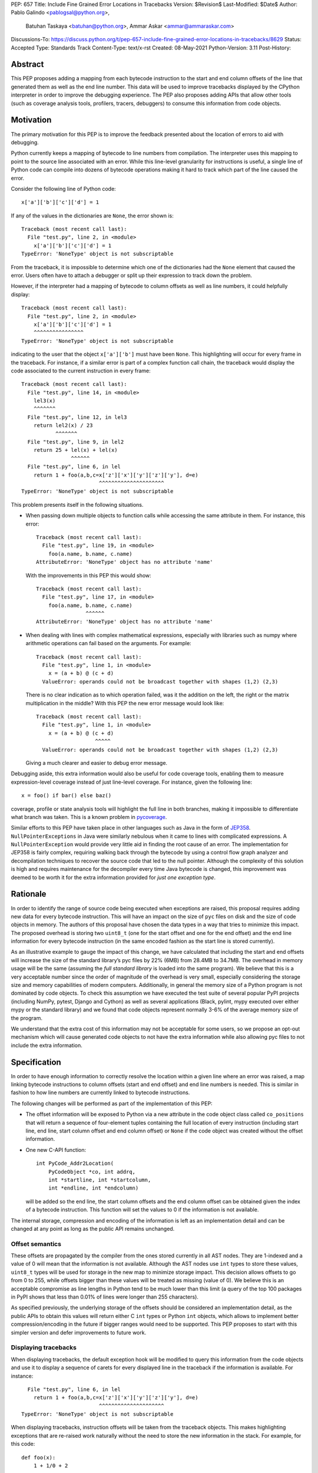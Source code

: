 PEP: 657
Title: Include Fine Grained Error Locations in Tracebacks
Version: $Revision$
Last-Modified: $Date$
Author: Pablo Galindo <pablogsal@python.org>,
        Batuhan Taskaya <batuhan@python.org>,
        Ammar Askar <ammar@ammaraskar.com>
Discussions-To: https://discuss.python.org/t/pep-657-include-fine-grained-error-locations-in-tracebacks/8629
Status: Accepted
Type: Standards Track
Content-Type: text/x-rst
Created: 08-May-2021
Python-Version: 3.11
Post-History:

Abstract
========

This PEP proposes adding a mapping from each bytecode instruction to the start
and end column offsets of the line that generated them as well as the end line
number. This data will be used to improve tracebacks displayed by the CPython
interpreter in order to improve the debugging experience. The PEP also proposes
adding APIs that allow other tools (such as coverage analysis tools, profilers,
tracers, debuggers) to consume this information from code objects.

Motivation
==========

The primary motivation for this PEP is to improve the feedback presented about
the location of errors to aid with debugging.

Python currently keeps a mapping of bytecode to line numbers from compilation.
The interpreter uses this mapping to point to the source line associated with
an error. While this line-level granularity for instructions is useful, a
single line of Python code can compile into dozens of bytecode operations
making it hard to track which part of the line caused the error.

Consider the following line of Python code::

    x['a']['b']['c']['d'] = 1

If any of the values in the dictionaries are ``None``, the error shown is::

    Traceback (most recent call last):
      File "test.py", line 2, in <module>
        x['a']['b']['c']['d'] = 1
    TypeError: 'NoneType' object is not subscriptable

From the traceback, it is impossible to determine which one of the dictionaries
had the ``None`` element that caused the error. Users often have to attach a
debugger or split up their expression to track down the problem.

However, if the interpreter had a mapping of bytecode to column offsets as well
as line numbers, it could helpfully display::

    Traceback (most recent call last):
      File "test.py", line 2, in <module>
        x['a']['b']['c']['d'] = 1
        ^^^^^^^^^^^^^^^^
    TypeError: 'NoneType' object is not subscriptable

indicating to the user that the object ``x['a']['b']`` must have been ``None``.
This highlighting will occur for every frame in the traceback. For instance, if
a similar error is part of a complex function call chain, the traceback would
display the code associated to the current instruction in every frame::

    Traceback (most recent call last):
      File "test.py", line 14, in <module>
        lel3(x)
        ^^^^^^^
      File "test.py", line 12, in lel3
        return lel2(x) / 23
               ^^^^^^^
      File "test.py", line 9, in lel2
        return 25 + lel(x) + lel(x)
                    ^^^^^^
      File "test.py", line 6, in lel
        return 1 + foo(a,b,c=x['z']['x']['y']['z']['y'], d=e)
                             ^^^^^^^^^^^^^^^^^^^^^
    TypeError: 'NoneType' object is not subscriptable

This problem presents itself in the following situations.

* When passing down multiple objects to function calls while
  accessing the same attribute in them.
  For instance, this error::

    Traceback (most recent call last):
      File "test.py", line 19, in <module>
        foo(a.name, b.name, c.name)
    AttributeError: 'NoneType' object has no attribute 'name'

  With the improvements in this PEP this would show::

    Traceback (most recent call last):
      File "test.py", line 17, in <module>
        foo(a.name, b.name, c.name)
                    ^^^^^^
    AttributeError: 'NoneType' object has no attribute 'name'

* When dealing with lines with complex mathematical expressions,
  especially with libraries such as numpy where arithmetic
  operations can fail based on the arguments. For example: ::

    Traceback (most recent call last):
      File "test.py", line 1, in <module>
        x = (a + b) @ (c + d)
      ValueError: operands could not be broadcast together with shapes (1,2) (2,3)

  There is no clear indication as to which operation failed, was it the addition
  on the left, the right or the matrix multiplication in the middle? With this
  PEP the new error message would look like::

    Traceback (most recent call last):
      File "test.py", line 1, in <module>
        x = (a + b) @ (c + d)
                       ^^^^^
      ValueError: operands could not be broadcast together with shapes (1,2) (2,3)

  Giving a much clearer and easier to debug error message.


Debugging aside, this extra information would also be useful for code
coverage tools, enabling them to measure expression-level coverage instead of
just line-level coverage. For instance, given the following line: ::

    x = foo() if bar() else baz()

coverage, profile or state analysis tools will highlight the full line in both
branches, making it impossible to differentiate what branch was taken. This is
a known problem in pycoverage_.

Similar efforts to this PEP have taken place in other languages such as Java in
the form of JEP358_. ``NullPointerExceptions`` in Java were similarly nebulous when
it came to lines with complicated expressions. A ``NullPointerException`` would
provide very little aid in finding the root cause of an error. The
implementation for JEP358 is fairly complex, requiring walking back through the
bytecode by using a control flow graph analyzer and decompilation techniques to
recover the source code that led to the null pointer. Although the complexity
of this solution is high and requires maintenance for the decompiler every time
Java bytecode is changed, this improvement was deemed to be worth it for the
extra information provided for *just one exception type*.


Rationale
=========

In order to identify the range of source code being executed when exceptions
are raised, this proposal requires adding new data for every bytecode
instruction. This will have an impact on the size of ``pyc`` files on disk and
the size of code objects in memory. The authors of this proposal have chosen
the data types in a way that tries to minimize this impact. The proposed
overhead is storing two ``uint8_t`` (one for the start offset and one for the
end offset) and the end line information for every bytecode instruction (in
the same encoded fashion as the start line is stored currently).

As an illustrative example to gauge the impact of this change, we have
calculated that including the start and end offsets will increase the size of
the standard library’s pyc files by 22% (6MB) from 28.4MB to 34.7MB. The
overhead in memory usage will be the same (assuming the *full standard library*
is loaded into the same program). We believe that this is a very acceptable
number since the order of magnitude of the overhead is very small, especially
considering the storage size and memory capabilities of modern computers.
Additionally, in general the memory size of a Python program is not dominated
by code objects. To check this assumption we have executed the test suite of
several popular PyPI projects (including NumPy, pytest, Django and Cython) as
well as several applications (Black, pylint, mypy executed over either mypy or
the standard library) and we found that code objects represent normally 3-6% of
the average memory size of the program.

We understand that the extra cost of this information may not be acceptable for
some users, so we propose an opt-out mechanism which will cause generated code
objects to not have the extra information while also allowing pyc files to not
include the extra information.


Specification
=============

In order to have enough information to correctly resolve the location
within a given line where an error was raised, a map linking bytecode
instructions to column offsets (start and end offset) and end line numbers
is needed. This is similar in fashion to how line numbers are currently linked
to bytecode instructions.

The following changes will be performed as part of the implementation of
this PEP:

* The offset information will be exposed to Python via a new attribute in the
  code object class called ``co_positions`` that will return a sequence of
  four-element tuples containing the full location of every instruction
  (including start line, end line, start column offset and end column offset)
  or ``None`` if the code object was created without the offset information.
* One new C-API function: ::

    int PyCode_Addr2Location(
        PyCodeObject *co, int addrq,
        int *startline, int *startcolumn,
        int *endline, int *endcolumn)

  will be added so the end line, the start column offsets and the end column
  offset can be obtained given the index of a bytecode instruction. This
  function will set the values to 0 if the information is not available.

The internal storage, compression and encoding of the information is left as an
implementation detail and can be changed at any point as long as the public API
remains unchanged.

Offset semantics
^^^^^^^^^^^^^^^^

These offsets are propagated by the compiler from the ones stored currently in
all AST nodes. They are 1-indexed and a value of 0 will mean that the
information is not available. Although the AST nodes use ``int`` types to store
these values, ``uint8_t`` types will be used for storage in the new map to
minimize storage impact. This decision allows offsets to go from 0 to 255,
while offsets bigger than these values will be treated as missing (value of 0).
We believe this is an acceptable compromise as line lengths in Python tend to
be much lower than this limit (a query of the top 100 packages in PyPI shows
that less than 0.01% of lines were longer than 255 characters).

As specified previously, the underlying storage of the offsets should be
considered an implementation detail, as the public APIs to obtain this values
will return either C ``int`` types or Python ``int`` objects, which allows to
implement better compression/encoding in the future if bigger ranges would need
to be supported.  This PEP proposes to start with this simpler version and
defer improvements to future work.

Displaying tracebacks
^^^^^^^^^^^^^^^^^^^^^

When displaying tracebacks, the default exception hook will be modified to
query this information from the code objects and use it to display a sequence
of carets for every displayed line in the traceback if the information is
available. For instance::

      File "test.py", line 6, in lel
        return 1 + foo(a,b,c=x['z']['x']['y']['z']['y'], d=e)
                             ^^^^^^^^^^^^^^^^^^^^^
    TypeError: 'NoneType' object is not subscriptable

When displaying tracebacks, instruction offsets will be taken from the
traceback objects. This makes highlighting exceptions that are re-raised work
naturally without the need to store the new information in the stack. For
example, for this code::

    def foo(x):
        1 + 1/0 + 2

    def bar(x):
        try:
            1 + foo(x) + foo(x)
        except Exception as e:
            raise ValueError("oh no!") from e

    bar(bar(bar(2)))

The printed traceback would look like this::

    Traceback (most recent call last):
      File "test.py", line 6, in bar
        1 + foo(x) + foo(x)
            ^^^^^^
      File "test.py", line 2, in foo
        1 + 1/0 + 2
            ^^^
    ZeroDivisionError: division by zero

    The above exception was the direct cause of the following exception:

    Traceback (most recent call last):
      File "test.py", line 10, in <module>
        bar(bar(bar(2)))
                ^^^^^^
      File "test.py", line 8, in bar
        raise ValueError("oh no!") from e
        ^^^^^^^^^^^^^^^^^^^^^^^^^^^^^^^^^
    ValueError: oh no

While this code::

    def foo(x):
        1 + 1/0 + 2
    def bar(x):
        try:
            1 + foo(x) + foo(x)
        except Exception:
            raise
    bar(bar(bar(2)))

Will be displayed as::

    Traceback (most recent call last):
      File "test.py", line 10, in <module>
        bar(bar(bar(2)))
                ^^^^^^
      File "test.py", line 6, in bar
        1 + foo(x) + foo(x)
            ^^^^^^
      File "test.py", line 2, in foo
        1 + 1/0 + 2
            ^^^
    ZeroDivisionError: division by zero

Maintaining the current behavior, only a single line will be displayed
in tracebacks. For instructions that span multiple lines (the end offset
and the start offset belong to different lines), the end line number must
be inspected to know if the end offset applies to the same line as the
starting offset.

Opt-out mechanism
^^^^^^^^^^^^^^^^^

To offer an opt-out mechanism for those users that care about the
storage and memory overhead and to allow third party tools and other
programs that are currently parsing tracebacks to catch up the following
methods will be provided to deactivate this feature:

* A new environment variable: ``PYTHONNODEBUGRANGES``.
* A new command line option for the dev mode: ``python -Xnodebugranges``.

If any of these methods are used, the Python compiler will **not** populate
code objects with the new information (``None`` will be used instead) and any
unmarshalled code objects that contain the extra information will have it stripped
away and replaced with ``None``). Additionally, the traceback machinery will not
show the extended location information even if the information was present.
This method allows users to:

* Create smaller ``pyc`` files by using one of the two methods when said files
  are created.
* Don't load the extra information from ``pyc`` files if those were created with
  the extra information in the first place.
* Deactivate the extra information when displaying tracebacks (the caret characters
  indicating the location of the error).

Doing this has a **very small** performance hit as the interpreter state needs
to be fetched when code objects are created to look up the configuration.
Creating code objects is not a performance sensitive operation so this should
not be a concern.

Backwards Compatibility
=======================

The change is fully backwards compatible.


Reference Implementation
========================

A reference implementation can be found in the implementation_ fork.

Rejected Ideas
==============

Use a single caret instead of a range
^^^^^^^^^^^^^^^^^^^^^^^^^^^^^^^^^^^^^
It has been proposed to use a single caret instead of highlighting the full
range when reporting errors as a way to simplify the feature. We have decided
to not go this route for the following reasons:

* Deriving the location of the caret is not straightforward using the current
  layout of the AST. This is because the AST nodes only record the start and end
  line numbers as well as the start and end column offsets. As the AST nodes do
  not preserve the original tokens (by design) deriving the exact location of some
  tokens is not possible without extra re-parsing. For instance, currently binary
  operators have nodes for the operands but the type of the operator is stored
  in an enumeration so its location cannot be derived from the node (this is just
  an example of how this problem manifest, and not the only one).
* Deriving the ranges from AST nodes greatly simplifies the implementation and reduces
  a lot the maintenance cost and the possibilities of errors. This is because using
  the ranges is always possible to do generically for any AST node, while any other
  custom information would need to be extracted differently from different types of
  nodes. Given how error-prone getting the locations manually was when this used to
  be a manual process when generating the AST, we believe that a generic solution is
  a very important property to pursue.
* Storing the information to highlight a single caret will be very limiting for tools
  such as coverage tools and profilers as well as for tools like IPython and IDEs that
  want to make use of this new feature. As `this message <https://discuss.python.org/t/pep-657-include-fine-grained-error-locations-in-tracebacks/8629/2?u=pablogsal>`_ from the author of "friendly-traceback"
  mentions, the reason is that without the full range (including end lines) these tools
  will find very difficult to highlight correctly the relevant source code. For instance,
  for this code::

    something = foo(a,b,c) if bar(a,b,c) else other(b,c,d)

  tools (such as coverage reporters) want to be able to highlight the totality of the call
  that is covered by the executed bytecode (let's say ``foo(a,b,c)``) and not just a single
  character.  Even if is technically possible to re-parse and re-tokenize the source code
  to re-construct the information, it is not possible to do this reliably and would
  result in a much worse user experience.
* Many users have reported that a single caret is much harder to read than a full range,
  and this motivated using ranges to highlight syntax errors, which was very well received.
  Additionally, it has been noted that users with vision problems can identify the ranges
  much easily than a single caret character, which we believe is a great advantage of
  using ranges.

Have a configure flag to opt out
^^^^^^^^^^^^^^^^^^^^^^^^^^^^^^^^
Having a configure flag to opt out of the overhead even when executing Python
in non-optimized mode may sound desirable, but it may cause problems when
reading pyc files that were created with a version of the interpreter that was
not compiled with the flag activated. This can lead to crashes that would be
very difficult to debug for regular users and will make different pyc files
incompatible between each other. As this pyc could be shipped as part of
libraries or applications without the original source, it is also not always
possible to force recompilation of said pyc files. For these reasons we have
decided to use the -O flag to opt-out of this behaviour. 

Lazy loading of column information
^^^^^^^^^^^^^^^^^^^^^^^^^^^^^^^^^^
One potential solution to reduce the memory usage of this feature is to not
load the column information from the pyc file when code is imported. Only if an
uncaught exception bubbles up or if a call to the C-API functions is made will
the column information be loaded from the pyc file. This is similar to how we
only read source lines to display them in the traceback when an exception
bubbles up. While this would indeed lower memory usage, it also results in a
far more complex implementation requiring changes to the importing machinery to
selectively ignore a part of the code object. We consider this an interesting
avenue to explore but ultimately we think is out of the scope for this particular
PEP. It also means that column information will not be available if the user is
not using pyc files or for code objects created dynamically at runtime.

Implement compression
^^^^^^^^^^^^^^^^^^^^^
Although it would be possible to implement some form of compression over the
pyc files and the new data in code objects, we believe that this is out of the
scope of this proposal due to its larger impact (in the case of pyc files) and
the fact that we expect column offsets to not compress well due to the lack of
patterns in them (in case of the new data in code objects).

Acknowledgments
===============
Thanks to Carl Friedrich Bolz-Tereick for showing an initial prototype of this
idea for the Pypy interpreter and for the helpful discussion.


References
==========

.. _JEP358: https://openjdk.java.net/jeps/358
.. _implementation: https://github.com/colnotab/cpython/tree/bpo-43950
.. _pycoverage: https://github.com/nedbat/coveragepy/issues/509

Copyright
=========

This document is placed in the public domain or under the
CC0-1.0-Universal license, whichever is more permissive.

..
   Local Variables:
   mode: indented-text
   indent-tabs-mode: nil
   sentence-end-double-space: t
   fill-column: 70
   coding: utf-8
   End:

